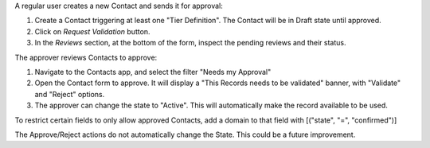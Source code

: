 A regular user creates a new Contact and sends it for approval:

#. Create a Contact triggering at least one "Tier Definition".
   The Contact will be in Draft state until approved.
#. Click on *Request Validation* button.
#. In the *Reviews* section, at the bottom of the form, inspect the pending reviews and their status.


The approver reviews Contacts to approve:

#. Navigate to the Contacts app, and select the filter "Needs my Approval"
#. Open the Contact form to approve. It will display a
   "This Records needs to be validated" banner, with "Validate" and "Reject" options.
#. The approver can change the state to "Active".
   This will automatically make the record available to be used.


To restrict certain fields to only allow approved Contacts,
add a domain to that field with [("state", "=", "confirmed")]


The Approve/Reject actions do not automatically change the State.
This could be a future improvement.
